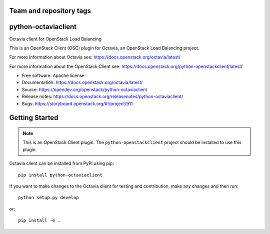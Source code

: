 Team and repository tags
========================

.. image:: https://governance.openstack.org/tc/badges/python-octaviaclient.svg
    :target: https://governance.openstack.org/tc/reference/tags/index.html

.. Change things from this point on

python-octaviaclient
====================

Octavia client for OpenStack Load Balancing

This is an OpenStack Client (OSC) plugin for Octavia, an OpenStack
Load Balancing project.

For more information about Octavia see:
https://docs.openstack.org/octavia/latest/

For more information about the OpenStack Client see:
https://docs.openstack.org/python-openstackclient/latest/

* Free software: Apache license
* Documentation: https://docs.openstack.org/octavia/latest/
* Source: https://opendev.org/openstack/python-octaviaclient
* Release notes: https://docs.openstack.org/releasenotes/python-octaviaclient/
* Bugs: https://storyboard.openstack.org/#!/project/911

Getting Started
===============

.. note:: This is an OpenStack Client plugin. The ``python-openstackclient``
          project should be installed to use this plugin.

Octavia client can be installed from PyPI using pip::

    pip install python-octaviaclient

If you want to make changes to the Octavia client for testing and contribution,
make any changes and then run::

    python setup.py develop

or::

    pip install -e .

